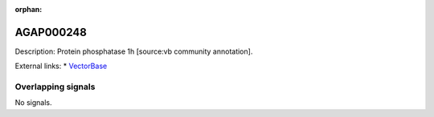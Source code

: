 :orphan:

AGAP000248
=============





Description: Protein phosphatase 1h [source:vb community annotation].

External links:
* `VectorBase <https://www.vectorbase.org/Anopheles_gambiae/Gene/Summary?g=AGAP000248>`_

Overlapping signals
-------------------



No signals.


